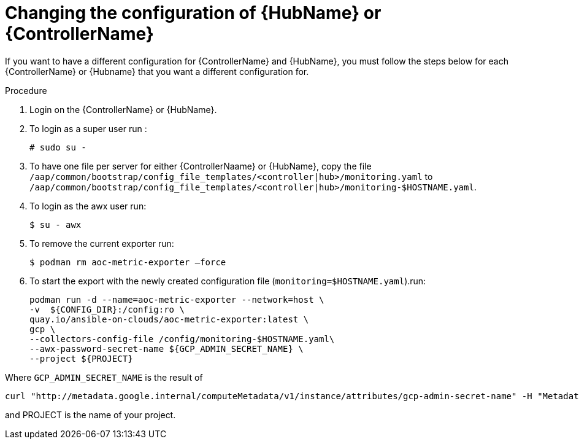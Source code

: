 [id="proc-aap-gcp-change-config-controller-hub"]

= Changing the configuration of {HubName} or {ControllerName}

If you want to have a different configuration for {ControllerName} and {HubName}, you must follow the steps below for each {ControllerName} or {Hubname} that you want a different configuration for.

.Procedure
. Login on the {ControllerName} or {HubName}.
. To login as a super user run : 
+
[options="nowrap" subs="+quotes,attributes"]
----
# sudo su - 
----

. To have one file per server for either {ControllerNaame} or {HubName}, copy the file
`/aap/common/bootstrap/config_file_templates/<controller|hub>/monitoring.yaml` 
to
`/aap/common/bootstrap/config_file_templates/<controller|hub>/monitoring-$HOSTNAME.yaml`.

. To login as the awx user run:
+
[options="nowrap" subs="+quotes,attributes"]
---- 
$ su - awx
---- 

. To remove the current exporter run:
+
[options="nowrap" subs="+quotes,attributes"]
---- 
$ podman rm aoc-metric-exporter –force
---- 

. To start the export with the newly created configuration file (`monitoring=$HOSTNAME.yaml`).run:
+
[options="nowrap" subs="+quotes,attributes"]
----
podman run -d --name=aoc-metric-exporter --network=host \
-v  ${CONFIG_DIR}:/config:ro \
quay.io/ansible-on-clouds/aoc-metric-exporter:latest \
gcp \
--collectors-config-file /config/monitoring-$HOSTNAME.yaml\
--awx-password-secret-name ${GCP_ADMIN_SECRET_NAME} \
--project ${PROJECT} 
----

Where `GCP_ADMIN_SECRET_NAME` is the result of

[options="nowrap" subs="+quotes,attributes"]
----
curl "http://metadata.google.internal/computeMetadata/v1/instance/attributes/gcp-admin-secret-name" -H "Metadata-Flavor: Google" 2>/dev/null
----

and PROJECT is the name of your project.

